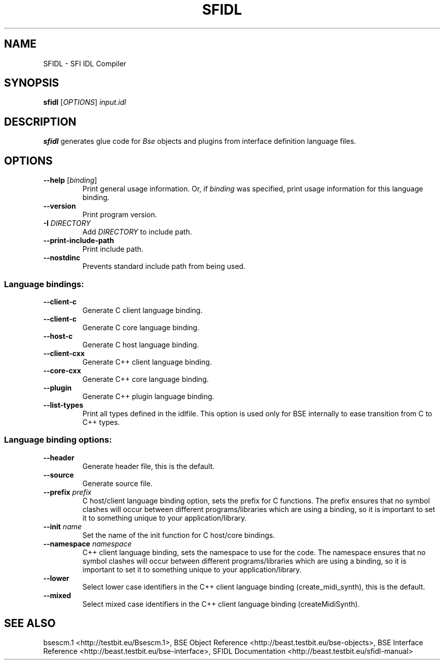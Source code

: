 .TH "SFIDL" "1" "2011\-05\-02" "Revision 305" "Testbit Wiki Pages"

.SH NAME

SFIDL - SFI IDL Compiler

.SH SYNOPSIS

\fBsfidl\fR [\fIOPTIONS\fR] \fIinput.idl\fR

.SH DESCRIPTION

\fBsfidl\fR generates glue code for \fIBse\fR objects and
plugins from interface definition language files.

.SH OPTIONS
.TP
\fB--help\fR [\fIbinding\fR]
Print general usage information. Or, if \fIbinding\fR was specified, print usage information for this language binding.
.PP
.TP
\fB--version\fR
Print program version.
.PP
.TP
\fB-I\fR \fIDIRECTORY\fR
Add \fIDIRECTORY\fR to include path.
.PP
.TP
\fB--print-include-path\fR
Print include path.
.PP
.TP
\fB--nostdinc\fR
Prevents standard include path from being used.
.PP
.SS Language bindings:
.TP
\fB--client-c\fR
Generate C client language binding.
.PP
.TP
\fB--client-c\fR
Generate C core language binding.
.PP
.TP
\fB--host-c\fR
Generate C host language binding.
.PP
.TP
\fB--client-cxx\fR
Generate C++ client language binding.
.PP
.TP
\fB--core-cxx\fR
Generate C++ core language binding.
.PP
.TP
\fB--plugin\fR
Generate C++ plugin language binding.
.PP
.TP
\fB--list-types\fR
Print all types defined in the idlfile. This option is used only for BSE internally to ease transition from C to C++ types.
.PP
.SS Language binding options:
.TP
\fB--header\fR
Generate header file, this is the default.
.PP
.TP
\fB--source\fR
Generate source file.
.PP
.TP
\fB--prefix\fR \fIprefix\fR
C host/client language binding option, sets the prefix for C functions. The prefix ensures that no symbol clashes will occur between different programs/libraries which are using a binding, so it is important to set it to something unique to your application/library.
.PP
.TP
\fB--init\fR \fIname\fR
Set the name of the init function for C host/core bindings.
.PP
.TP
\fB--namespace\fR \fInamespace\fR
C++ client language binding, sets the namespace to use for the code. The namespace ensures that no symbol clashes will occur between different programs/libraries which are using a binding, so it is important to set it to something unique to your application/library.
.PP
.TP
\fB--lower\fR
Select lower case identifiers in the C++ client language binding (create_midi_synth), this is the default.
.PP
.TP
\fB--mixed\fR
Select mixed case identifiers in the C++ client language binding (createMidiSynth).
.PP

.SH SEE ALSO

bsescm.1 <http://testbit.eu/Bsescm.1>,
BSE Object Reference <http://beast.testbit.eu/bse-objects>,
BSE Interface Reference <http://beast.testbit.eu/bse-interface>,
SFIDL Documentation <http://beast.testbit.eu/sfidl-manual>

